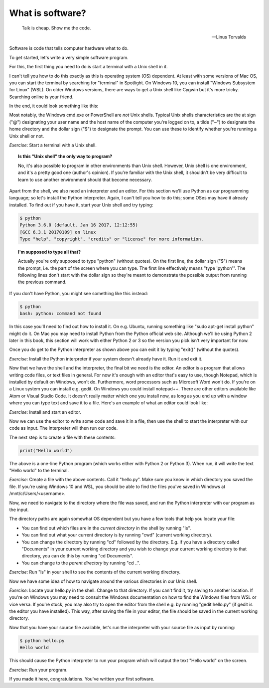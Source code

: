 What is software?
-----------------

  Talk is cheap. Show me the code.
  
  -- Linus Torvalds

Software is code that tells computer hardware what to do.

To get started, let's write a very simple software program.

For this, the first thing you need to do is start a terminal with a Unix shell in it.

I can't tell you how to do this exactly as this is operating system (OS) dependent. At least with some versions of Mac OS, you can start the terminal by searching for "terminal" in Spotlight. On Windows 10, you can install "Windows Subsystem for Linux" (WSL). On older Windows versions, there are ways to get a Unix shell like Cygwin but it's more tricky. Searching online is your friend.

In the end, it could look something like this:

.. image:: ../material/intro/term.png

Most notably, the Windows cmd.exe or PowerShell are *not* Unix shells. Typical Unix shells characteristics are the at sign ("@") designating your user name and the host name of the computer you're logged on to, a tilde ("~") to designate the home directory and the dollar sign ("$") to designate the prompt. You can use these to identify whether you're running a Unix shell or not.

*Exercise*: Start a terminal with a Unix shell.

.. topic:: Is this "Unix shell" the only way to program?

  No, it's also possible to program in other environments than Unix shell. However, Unix shell is one environment, and it's a pretty good one (author's opinion). If you're familiar with the Unix shell, it shouldn't be very difficult to learn to use another environment should that become necessary.

Apart from the shell, we also need an interpreter and an editor. For this section we'll use Python as our programming language; so let's install the Python interpreter. Again, I can't tell you how to do this; some OSes may have it already installed. To find out if you have it, start your Unix shell and try typing:

.. code-block:: bash

    $ python
    Python 3.6.0 (default, Jan 16 2017, 12:12:55)
    [GCC 6.3.1 20170109] on linux
    Type "help", "copyright", "credits" or "license" for more information.

.. topic:: I'm supposed to type all that?

  Actually you're only supposed to type "python" (without quotes). On the first line, the dollar sign ("$") means the prompt, i.e. the part of the screen where you can type. The first line effectively means "type 'python'". The following lines don't start with the dollar sign so they're meant to demonstrate the possible output from running the previous command.

If you don't have Python, you might see something like this instead:

.. code-block:: bash

    $ python
    bash: python: command not found

In this case you'll need to find out how to install it. On e.g. Ubuntu, running something like "sudo apt-get install python" might do it. On Mac you may need to install Python from the Python official web site. Although we'll be using Python 2 later in this book, this section will work with either Python 2 or 3 so the version you pick isn't very important for now.

Once you do get to the Python interpreter as shown above you can exit it by typing "exit()" (without the quotes).

*Exercise*: Install the Python interpreter if your system doesn't already have it. Run it and exit it.

Now that we have the shell and the interpreter, the final bit we need is the editor. An editor is a program that allows writing code files, or text files in general. For now it's enough with an editor that's easy to use, though Notepad, which is installed by default on Windows, won't do. Furthermore, word processors such as Microsoft Word won't do. If you're on a Linux system you can install e.g. gedit. On Windows you could install notepad++. There are other editors available like Atom or Visual Studio Code. It doesn't really matter which one you install now, as long as you end up with a window where you can type text and save it to a file. Here's an example of what an editor could look like:

.. image:: ../material/intro/editor.png

*Exercise*: Install and start an editor.

Now we can use the editor to write some code and save it in a file, then use the shell to start the interpreter with our code as input. The interpreter will then run our code.

The next step is to create a file with these contents:

.. code-block:: python

    print("Hello world")

The above is a one-line Python program (which works either with Python 2 or Python 3). When run, it will write the text "Hello world" to the terminal.

*Exercise*: Create a file with the above contents. Call it "hello.py". Make sure you know in which directory you saved the file. If you're using Windows 10 and WSL, you should be able to find the files you've saved in Windows at /mnt/c/Users/<username>.

Now, we need to navigate to the directory where the file was saved, and run the Python interpreter with our program as the input.

The directory paths are again somewhat OS dependent but you have a few tools that help you locate your file:

* You can find out which files are in the *current directory* in the shell by running "ls".
* You can find out what your current directory is by running "cwd" (current working directory).
* You can change the directory by running "cd" followed by the directory. E.g. if you have a directory called "Documents" in your current working directory and you wish to change your current working directory to that directory, you can do this by running "cd Documents".
* You can change to the *parent directory* by running "cd ..".

*Exercise*: Run "ls" in your shell to see the contents of the current working directory.

Now we have some idea of how to navigate around the various directories in our Unix shell.

*Exercise*: Locate your hello.py in the shell. Change to that directory. If you can't find it, try saving to another location. If you're on Windows you may need to consult the Windows documentation on how to find the Windows files from WSL or vice versa. If you're stuck, you may also try to open the editor from the shell e.g. by running "gedit hello.py" (if gedit is the editor you have installed). This way, after saving the file in your editor, the file should be saved in the current working directory.

Now that you have your source file available, let's run the interpreter with your source file as input by running:

.. code-block:: bash

    $ python hello.py
    Hello world

This should cause the Python interpreter to run your program which will output the text "Hello world" on the screen.

*Exercise*: Run your program.

If you made it here, congratulations. You've written your first software.

